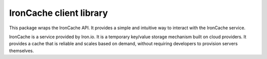 IronCache client library
------------------------

This package wraps the IronCache API. It provides a simple and intuitive 
way to interact with the IronCache service.

IronCache is a service provided by Iron.io. It is a temporary key/value 
storage mechanism built on cloud providers. It provides a cache that 
is reliable and scales based on demand, without requiring developers to 
provision servers themselves.

